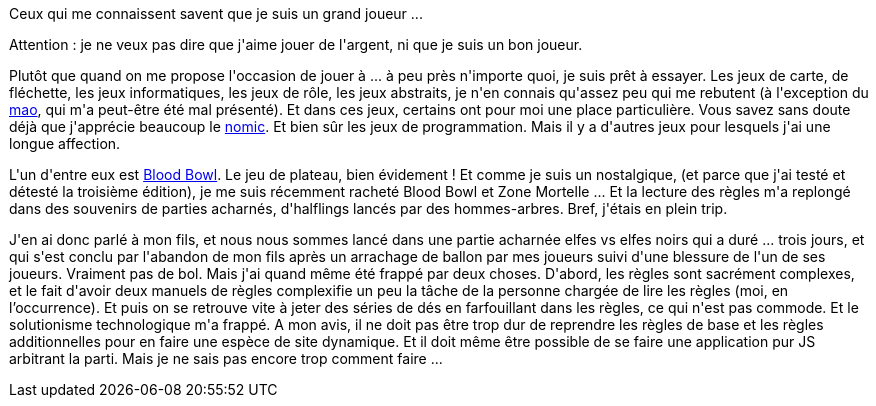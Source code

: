 :jbake-type: post
:jbake-status: published
:jbake-title: Le retour du casque sanglant
:jbake-tags: bloodbowl,jeu,web,_mois_mai,_année_2021
:jbake-date: 2021-05-19
:jbake-depth: ../../../../
:jbake-uri: wordpress/2021/05/19/le-retour-du-casque-sanglant.adoc
:jbake-excerpt: 
:jbake-source: https://riduidel.wordpress.com/2021/05/19/le-retour-du-casque-sanglant/
:jbake-style: wordpress

++++
<!-- wp:paragraph -->
<p>Ceux qui me connaissent savent que je suis un grand joueur ...</p>
<!-- /wp:paragraph -->

<!-- wp:paragraph -->
<p>Attention : je ne veux pas dire que j'aime jouer de l'argent, ni que je suis un bon joueur.</p>
<!-- /wp:paragraph -->

<!-- wp:paragraph -->
<p>Plutôt que quand on me propose l'occasion de jouer à ... à peu près n'importe quoi, je suis prêt à essayer. Les jeux de carte, de fléchette, les jeux informatiques, les jeux de rôle, les jeux abstraits, je n'en connais qu'assez peu qui me rebutent (à l'exception du <a href="https://fr.wikipedia.org/wiki/Mao_(jeu)">mao</a>, qui m'a peut-être été mal présenté). Et dans ces jeux, certains ont pour moi une place particulière. Vous savez sans doute déjà que j'apprécie beaucoup le <a href="https://riduidel.wordpress.com/tag/nomic/">nomic</a>. Et bien sûr les jeux de programmation. Mais il y a d'autres jeux pour lesquels j'ai une longue affection.</p>
<!-- /wp:paragraph -->

<!-- wp:paragraph -->
<p>L'un d'entre eux est <a href="https://fr.wikipedia.org/wiki/Blood_Bowl">Blood Bowl</a>. Le jeu de plateau, bien évidement ! Et comme je suis un nostalgique, (et parce que j'ai testé et détesté la troisième édition), je me suis récemment racheté Blood Bowl et Zone Mortelle ...  Et la lecture des règles m'a replongé dans des souvenirs de parties acharnés, d'halflings lancés par des hommes-arbres. Bref, j'étais en plein trip.</p>
<!-- /wp:paragraph -->

<!-- wp:paragraph -->
<p>J'en ai donc parlé à mon fils, et nous nous sommes lancé dans une partie acharnée elfes vs elfes noirs qui a duré ... trois jours, et qui s'est conclu par l'abandon de mon fils après un arrachage de ballon par mes joueurs suivi d'une blessure de l'un de ses joueurs. Vraiment pas de bol. Mais j'ai quand même été frappé par deux choses. D'abord, les règles sont sacrément complexes, et le fait d'avoir deux manuels de règles complexifie un peu la tâche de la personne chargée de lire les règles (moi, en l’occurrence). Et puis on se retrouve vite à jeter des séries de dés en farfouillant dans les règles, ce qui n'est pas commode. Et le solutionisme technologique m'a frappé. A mon avis, il ne doit pas être trop dur de reprendre les règles de base et les règles additionnelles pour en faire une espèce de site dynamique. Et il doit même être possible de se faire une application pur JS arbitrant la parti. Mais je ne sais pas encore trop comment faire ...</p>
<!-- /wp:paragraph -->
++++